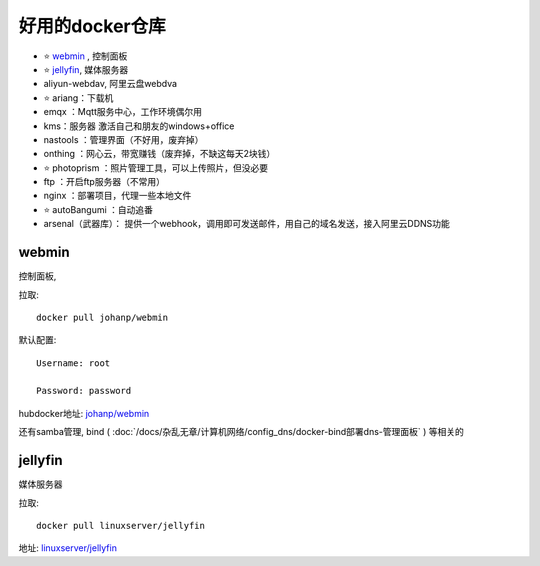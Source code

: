 ===================
好用的docker仓库
===================

- ⭐️ webmin_ , 控制面板
- ⭐️ jellyfin_, 媒体服务器
- aliyun-webdav, 阿里云盘webdva
- ⭐️ ariang：下载机
- emqx ：Mqtt服务中心，工作环境偶尔用
- kms：服务器 激活自己和朋友的windows+office
- nastools ：管理界面（不好用，废弃掉）
- onthing ：网心云，带宽赚钱（废弃掉，不缺这每天2块钱）
- ⭐️ photoprism ：照片管理工具，可以上传照片，但没必要
- ftp ：开启ftp服务器（不常用）
- nginx ：部署项目，代理一些本地文件
- ⭐️ autoBangumi ：自动追番
- arsenal（武器库）： 提供一个webhook，调用即可发送邮件，用自己的域名发送，接入阿里云DDNS功能

webmin
===================

控制面板,

拉取::

  docker pull johanp/webmin

默认配置::

  Username: root

  Password: password

hubdocker地址: `johanp/webmin <https://hub.docker.com/r/johanp/webmin>`_

还有samba管理, bind ( :doc:`/docs/杂乱无章/计算机网络/config_dns/docker-bind部署dns-管理面板` ) 等相关的

jellyfin
===================

媒体服务器

拉取::

  docker pull linuxserver/jellyfin



地址: `linuxserver/jellyfin <https://hub.docker.com/r/linuxserver/jellyfin>`_
